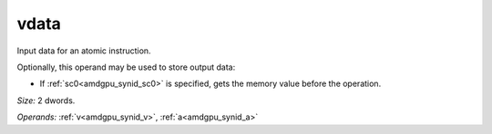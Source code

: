 ..
    **************************************************
    *                                                *
    *   Automatically generated file, do not edit!   *
    *                                                *
    **************************************************

.. _amdgpu_synid_gfx940_vdata_275367:

vdata
=====

Input data for an atomic instruction.

Optionally, this operand may be used to store output data:

* If :ref:`sc0<amdgpu_synid_sc0>` is specified, gets the memory value before the operation.

*Size:* 2 dwords.

*Operands:* :ref:`v<amdgpu_synid_v>`, :ref:`a<amdgpu_synid_a>`
